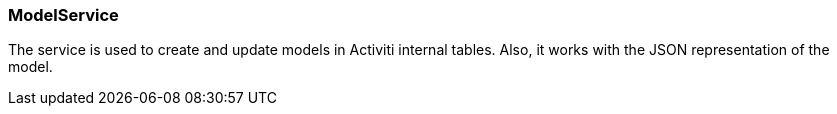 :sourcesdir: ../../../source

[[model_service]]
=== ModelService

The service is used to create and update models in Activiti internal tables. Also, it works with the JSON representation of the model.


